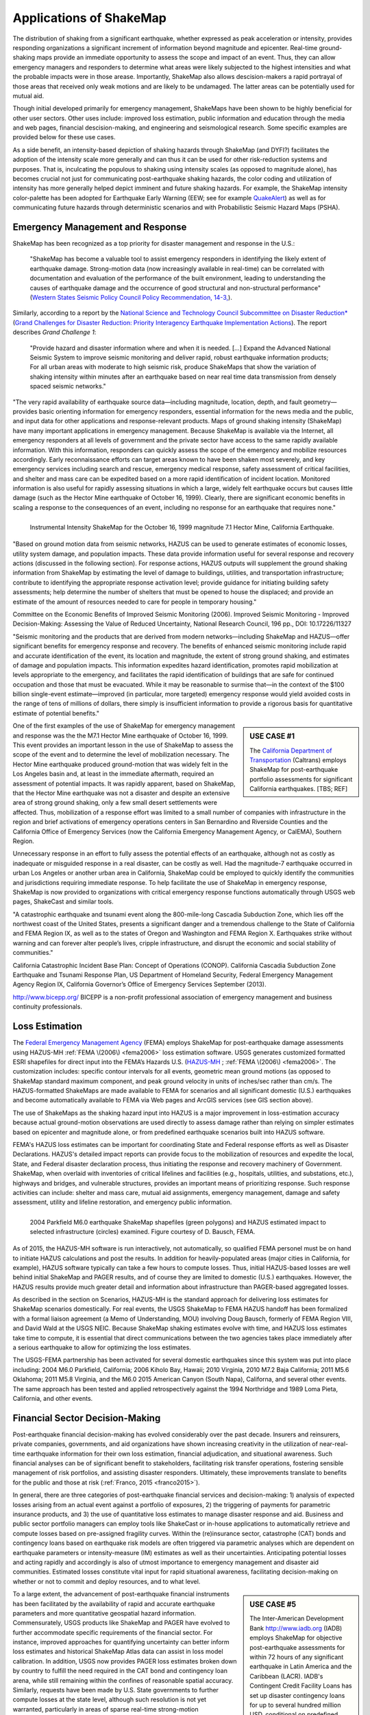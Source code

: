.. _sec_shakemap_applications:

=================================
Applications of ShakeMap
=================================
The distribution of shaking from a significant earthquake, whether expressed as peak acceleration or intensity,
provides responding organizations a significant increment of information beyond magnitude and epicenter.
Real-time ground-shaking maps provide an immediate opportunity to assess the scope and impact of an event. 
Thus, they can allow emergency managers and responders to determine what areas were likely subjected
to the highest intensities and what the probable impacts were in those arease. Importantly, ShakeMap also allows
descision-makers a rapid portrayal of those areas that received only weak motions and are likely to be undamaged. The latter areas can be potentially used for mutual aid. 

Though initial developed primarily for emergency management, ShakeMaps have been
shown to be highly beneficial for other user sectors. Other uses include:
improved loss estimation, public information and education through the media and
web pages, financial descision-making, and engineering and seismological
research. Some specific examples are provided below for these use cases. 

As a side benefit, an intensity-based depiction of shaking hazards through
ShakeMap (and DYFI?) facilitates the adoption of the intensity scale more
generally and can thus it can be used for other risk-reduction systems and
purposes. That is, inculcating the populous to shaking using intensity scales
(as opposed to magnitude alone), has becomes crucial not just for communicating
post-earthquake shaking hazards, the color coding and utilization of intensity
has more generally helped depict imminent and future shaking hazards. For
example, the ShakeMap intensity color-palette has been adopted for Earthquake
Early Warning (EEW; see for example `QuakeAlert
<http://www.shakealert.org/faq/>`_) as well as for communicating future hazards
through deterministic scenarios and with Probabilistic Seismic Hazard Maps
(PSHA). 

Emergency Management and Response
-------------------------------------------------
ShakeMap has been recognized as a top priority for disaster management and response in the U.S.:

  "ShakeMap has become a valuable tool to assist emergency responders in identifying the likely extent of earthquake damage. Strong-motion data (now increasingly available in real-time) can be correlated with documentation and evaluation of the performance of the built environment, leading to understanding the causes of earthquake damage and the occurrence of good structural and non-structural performance" (`Western States Seismic Policy Council Policy Recommendation, 14-3, <www.wsspc.org/wp-content/.../PR_14-3_SeismicMonitoring_WebPub.pdf>`_). 

Similarly, according to a report by the `National Science and Technology Council Subcommittee on Disaster Reduction* <www.sdr.gov>`_ (`Grand Challenges for Disaster Reduction: Priority Interagency Earthquake Implementation Actions <www.sdr.gov/docs/185820_Earthquake_FINAL.pdf>`_). The report describes *Grand Challenge 1*:

    "Provide hazard and disaster information where and when it is needed. [...] Expand the Advanced National Seismic System to improve seismic monitoring and deliver rapid, robust earthquake information products; For all urban areas with moderate to high seismic risk, produce ShakeMaps that show the variation of shaking intensity within minutes after an earthquake based on near real time data transmission from densely spaced seismic networks."

"The very rapid availability of earthquake source data—including magnitude,
location, depth, and fault geometry—provides basic orienting information for
emergency responders, essential information for the news media and the public,
and input data for other applications and response-relevant products. Maps of
ground shaking intensity (ShakeMap) have many important applications in
emergency management. Because ShakeMap is available via the Internet, all
emergency responders at all levels of government and the private sector have
access to the same rapidly available information. With this information,
responders can quickly assess the scope of the emergency and mobilize resources
accordingly. Early reconnaissance efforts can target areas known to have been
shaken most severely, and key emergency services including search and rescue,
emergency medical response, safety assessment of critical facilities, and
shelter and mass care can be expedited based on a more rapid identification of
incident location. Monitored information is also useful for rapidly assessing
situations in which a large, widely felt earthquake occurs but causes little
damage (such as the Hector Mine earthquake of October 16, 1999). Clearly, there
are significant economic benefits in scaling a response to the consequences of
an event, including no response for an earthquake that requires none."

.. figure:: _static/Hector.Mine.ShakeMap.*
   :align: left
   :width: 650px
 
   Instrumental Intensity ShakeMap for the October 16, 1999 magnitude 7.1 Hector Mine, California Earthquake.


"Based on ground motion data from seismic networks, HAZUS can be used to
generate estimates of economic losses, utility system damage, and population
impacts. These data provide information useful for several response and recovery
actions (discussed in the following section). For response actions, HAZUS
outputs will supplement the ground shaking information from ShakeMap by
estimating the level of damage to buildings, utilities, and transportation
infrastructure; contribute to identifying the appropriate response activation
level; provide guidance for initiating building safety assessments; help
determine the number of shelters that must be opened to house the displaced; and
provide an estimate of the amount of resources needed to care for people in
temporary housing."

Committee on the Economic Benefits of Improved Seismic Monitoring (2006). Improved Seismic Monitoring - Improved Decision-Making:
Assessing the Value of Reduced Uncertainty, National Research Council, 196 pp., DOI: 10.17226/11327

"Seismic monitoring and the products that are derived from modern
networks—including ShakeMap and HAZUS—offer significant benefits for emergency
response and recovery. The benefits of enhanced seismic monitoring include rapid
and accurate identification of the event, its location and magnitude, the extent
of strong ground shaking, and estimates of damage and population impacts. This
information expedites hazard identification, promotes rapid mobilization at
levels appropriate to the emergency, and facilitates the rapid identification of
buildings that are safe for continued occupation and those that must be
evacuated. While it may be reasonable to surmise that—in the context of the $100
billion single-event estimate—improved (in particular, more targeted) emergency
response would yield avoided costs in the range of tens of millions of dollars,
there simply is insufficient information to provide a rigorous basis for
quantitative estimate of potential benefits."

.. sidebar:: USE CASE #1

 The `California Department of Transportation <http://www.earthquakeauthority.com/‎>`_ (Caltrans) employs ShakeMap
 for post-earthquake portfolio assessments for significant California earthquakes. [TBS; REF]

One of the first examples of the use of ShakeMap for emergency management and response was the 
the M7.1 Hector Mine earthquake of October 16, 1999. This event provides an important lesson in the use of
ShakeMap to assess the scope of the event and to determine the level of mobilization necessary.
The Hector Mine earthquake produced ground-motion that was widely felt in
the Los Angeles basin and, at least in the immediate aftermath, required an assessment of potential impacts.
It was rapidly apparent, based on ShakeMap, that the Hector Mine earthquake was not a disaster and despite an
extensive area of strong ground shaking, only a few small desert settlements were affected. Thus,
mobilization of a response effort was limited to a small number of companies 
with infrastructure in the region and brief activations of emergency operations centers in
San Bernardino and Riverside Counties and the California Office of Emergency Services
(now the California Emergency Management Agency, or CalEMA), Southern Region.

Unnecessary response in an effort to fully assess the potential effects of an
earthquake, although not as costly as inadequate or misguided response in a real
disaster, can be costly as well. Had the magnitude-7 earthquake occurred in
urban Los Angeles or another urban area in California, ShakeMap could be
employed to quickly identify the communities and jurisdictions requiring
immediate response.  To help facilitate the use of ShakeMap in emergency
response, ShakeMap is now provided to organizations with critical emergency
response functions automatically through USGS web pages, ShakeCast and similar
tools.

"A catastrophic earthquake and tsunami event along the 800-mile-long Cascadia
Subduction Zone, which lies off the northwest coast of the United States,
presents a significant danger and a tremendous challenge to the State of
California and FEMA Region IX, as well as to the states of Oregon and Washington
and FEMA Region X. Earthquakes strike without warning and can forever alter
people’s lives, cripple infrastructure, and disrupt the economic and social
stability of communities."

California Catastrophic Incident Base Plan: Concept of Operations (CONOP).
California Cascadia Subduction Zone Earthquake and Tsunami Response Plan, US
Department of Homeland Security, Federal Emergency Management Agency Region IX,
California Governor’s Office of Emergency Services
September (2013).

http://www.bicepp.org/
BICEPP is a non-profit professional association of emergency management and business continuity professionals.


Loss Estimation
----------------------------------------------------------

The `Federal Emergency Management Agency <http://www.fema.org/‎>`_ (FEMA) employs ShakeMap for
post-earthquake damage assessments using HAZUS-MH :ref:`FEMA \(2006\) <fema2006>` loss estimation software.
USGS generates customized formatted ESRI shapefiles for direct input into the
FEMA’s Hazards U.S. (`HAZUS-MH <http://www.fema.gov/hazus>`_ ; :ref:`FEMA
\(2006\) <fema2006>`. The customization includes: specific contour intervals for
all events, geometric mean ground motions (as opposed to ShakeMap standard
maximum component, and peak ground velocity in units of inches/sec rather than
cm/s. The HAZUS-formatted ShakeMaps are made available to FEMA for scenarios and
all significant domestic (U.S.) earthquakes and become automatically available
to FEMA via Web pages and ArcGIS services (see GIS section above). 

The use of ShakeMaps as the shaking hazard input into HAZUS is a major improvement in loss-estimation accuracy
because actual ground-motion observations are used directly to assess damage rather than relying on simpler
estimates based on epicenter and magnitude alone, or from predefined earthquake scenarios built into HAZUS software.

FEMA's HAZUS loss estimates can be important for coordinating State and Federal
response efforts as well as Disaster Declarations. HAZUS's detailed impact
reports can provide focus to the mobilization of resources and
expedite the local, State, and Federal disaster declaration process, thus
initiating the response and
recovery machinery of Government. ShakeMap, when overlaid with inventories of
critical lifelines and 
facilities (e.g., hospitals, utilities, and substations, etc.), highways and
bridges, and vulnerable structures,
provides an important means of  prioritizing response. Such response activities
can include: shelter and mass care,
mutual aid assignments, emergency management, damage and safety assessment,
utility and lifeline restoration,
and emergency public information.

.. figure::  _static/parkfield.hazus.*
   :width: 650px
   :alt: Parkfield 2004 ShakeMap and HAZUS Losses
   :align: left
   :target: Parkfield 2004 ShakeMap and HAZUS Losses
	    
   2004 Parkfield M6.0 earthquake ShakeMap shapefiles (green polygons) and HAZUS estimated impact to selected
   infrastructure (circles) examined. Figure courtesy of D. Bausch, FEMA.

As of 2015, the HAZUS-MH software is run interactively, not automatically, so
qualified FEMA personel must be on hand to initiate HAZUS calculations and post
the results. In addition for heavily-populated areas (major cities in
California, for example), HAZUS software typically can take a few hours to
compute losses. Thus, initial HAZUS-based losses are well behind initial
ShakeMap and PAGER results, and of course they are limited to domestic (U.S.)
earthquakes. However, the HAZUS results provide much greater detail and
information about infrastructure than PAGER-based aggregated losses. 

As described in the section on Scenarios, HAZUS-MH is the standard approach for
delivering loss estimates for ShakeMap scenarios domestically. For real events,
the USGS ShakeMap to FEMA HAZUS handoff has been formalized with a formal
liaison agreement (a Memo of Understanding, MOU) involving Doug Bausch, formerly
of FEMA Region VIII, and David Wald at the USGS NEIC. Because ShakeMap shaking
estimates evolve with time, and HAZUS loss estimates take time to compute, it is
essential that direct communications between the two agencies takes place
immediately after a serious earthquake to allow for optimizing the loss
estimates.

The USGS-FEMA partnership has been activated for several domestic earthquakes
since this system was put into place including: 2004 M6.0 Parkfield, California;
2006 Kiholo Bay, Hawaii; 2010 Virginia, 2010 M7.2 Baja California; 2011 M5.6
Oklahoma; 2011 M5.8 Virginia, and the M6.0 2015 American Canyon (South
Napa), Californa, and several other events. The same approach has been
tested and applied retrospectively against the 1994 Northridge and 1989
Loma Pieta, California, and other events.

Financial Sector Decision-Making
----------------------------------------------------------
Post-earthquake financial decision-making has evolved considerably over the past
decade. Insurers and reinsurers, private companies, governments, and aid
organizations have shown increasing creativity in the utilization of
near-real-time earthquake information for their own loss estimation, financial
adjudication, and situational awareness. Such financial analyses can be of
significant benefit to stakeholders, facilitating risk transfer operations,
fostering sensible management of risk portfolios, and assisting disaster
responders. Ultimately, these improvements translate to benefits for the public
and those at risk (:ref:`Franco, 2015 <franco2015>`).

In general, there are three categories of post-earthquake financial services and
decision-making: 1) analysis of expected losses arising from an actual event
against a portfolio of exposures, 2) the triggering of payments for parametric
insurance products, and 3) the use of quantitative loss estimates to manage
disaster response and aid. Business and public sector portfolio managers can
employ tools like ShakeCast or in-house applications to automatically retrieve
and compute losses based on pre-assigned fragility curves. Within the
(re)insurance sector, catastrophe (CAT) bonds and contingency loans based on
earthquake risk models are often triggered via parametric analyses which are
dependent on earthquake parameters or intensity-measure (IM) estimates as well
as their uncertainties. Anticipating potential losses and acting rapidly and
accordingly is also of utmost importance to emergency management and disaster
aid communities. Estimated losses constitute vital input for rapid situational
awareness, facilitating decision-making on whether or not to commit and deploy
resources, and to what level.

.. sidebar:: USE CASE #5
	     
  The Inter-American Development Bank `<http://www.iadb.org>`_ (IADB) employs ShakeMap for objective post-earthquake assessments for within 72 hours of  any significant earthquake in Latin America and the Caribbean (LACR). IADB's Contingent Credit Facility Loans has set up disaster contingency loans for up to several hundred million USD, conditional on predefined levels of population exposed to ShakeMap intensity VI and higher. Typically, loans can be distributed when the population over intensity VI reaches at least 2% of the population within the coverage area. Loans are available in six LACR countries during the period of availability (J. Martinez, IADB, written communication, 2014).

To a large extent, the advancement of post-earthquake financial instruments has
been facilitated by the availability of rapid and accurate earthquake parameters
and more quantitative geospatial hazard information. Commensurately, USGS
products like ShakeMap and PAGER have evolved to further accommodate specific
requirements of the financial sector. For instance, improved approaches for
quantifying uncertainty can better inform loss estimates and historical ShakeMap
Atlas data can assist in loss model calibration. In addition, USGS now provides
PAGER loss estimates broken down by country to fulfill the need required in the
CAT bond and contingency loan arena, while still remaining within the confines
of reasonable spatial accuracy. Similarly, requests have been made by U.S. State
governments to further compute losses at the state level, although such
resolution is not yet warranted, particularly in areas of sparse real-time
strong-motion instrumentation. Lastly, for many uses, the automatic retrieval
and processing of ShakeMaps has been facilitated via GeoJSON feeds, web-mapping
servers, and the ShakeCast systems. 

Several types of data and information products available or under development
that may be of benefit to the financial sector. The generation of suites of
standardized earthquake scenarios–both domestic and internationally–is underway,
and an update of the global Atlas of ShakeMaps has been completed (see
:ref:`sec_shakemap-archives`). 

There are several continuing challenges that are actively under consideration
and scrutiny: implementing directivity, computing and depicting spatial ground
motion correlations, improved approaches for quantifying and conveying
uncertainties, and a more explicit ShakeMap policy and version control
documentation. :ref:`Wald and Franco \(2016\) <wald2016>` describe how these
advances may in turn facilitate the appearance of new and more refined financial
instruments.
 
Public Information and Education
---------------------------------------------
The rapid availability of ShakeMap on the Internet combined with the urgent
desire for information following a significant earthquake makes this mapping
tool a huge potential source of public information and education. In instances
in which an earthquake receives significant news coverage, the ShakeMap site as
well as the “Did You Feel It?” (DYFI) system receives an enormous increase in
web site visitors (:ref:`Wald et al., 2011 <wald2011c>`). Such opportunities are
amplified by widespread adoption of ShakeMap into media and educational
materials by other institutions. 

ShakeMap's intensity scale is key for introducing and inculcating the public and
the media to the importance of macroseismic intensity rather than the continuing
sole dependence on magnitude as the scale of reference for earthquakes. Although
Japanese Meterological Agency (JMA) Intensity (.e.g., :ref:`JMA, 1996
<jma1996>`) differs slightly from its U.S. MMI counterpart---JMA's is strictly
instrumentally-derived---it is widely used and understood in Japan (e.g.,
:ref:`Celsi et al., 2005 <celsi2005>`). JMA has successfully made intensity the
norm for communicating to the Japanese population about real-time and future
earthquake hazards via television, smartphone, Web content, annual earthquake
drills, and the educational system. Because JMA intensity is widely understood,
public is be more attuned to earthquake risks than populations familiar only
with magnitude descriptions of earthquakes (e.g., :ref:`Celsi et al., 2005
<celsi2005>`). 

"Earthquake education also occurs through the media. The anchoring effect we
report may be lessened signiﬁcantly if the press consistently used the Mercalli
scale and helped to educate the public about the scale. Research should be
conducted to better understand if and how news organizations can successfully
utilize the Mercalli scale in communicating earthquake information. Alternative
formats, for example, using letters rather than Roman numerals for the
categories, may ameliorate the confusion between magnitude and Mercalli scales.
The experience in Japan provides support for the idea that laypeople can learn
to use the two scales side by side. The Japanese media report both intensities
and magnitude, with viewers maintaining a clearer understanding of the
relationship between magnitude and intensity. In Japan, the overall magnitude
and the intensity are both instrument numbers, with the latter being
location-specific."

The inculcation of the public to intensity is inline with the findings of
:ref:`Gomberg and Jokobitz \(2013\) <gomberg2013>` "Simpler messaging and
explanations are needed by some users,
and this may be achieved by developing two styles of some products, one designed
for nontechnical users and the other tailored for engineers and scientists. The
tangible impacts of an earthquake must be conveyed more simply and succinctly,
employing a scale useful for decision-making at the regional and local levels."

Acknowledging the importance of ShakeMap as a tool for public information and
education, considerable effort was taken to provide the range of formats
suitable for broadcast and Web pages. Initially, Media Maps, simplified versions
of the Instrumental Intensity maps were packaged in a way that makes them more
suitable for broadcast
to low-resolution devices, such as TV monitors: roads and borders are thicker;
fonts are
larger; and the title and intensity scale are simplified, and "TV guide"
information sheet intended to supplement the Media Maps was provided to allow
easier delivery of basic earthquake information. These formats have naturally
evolved to GIS, KML, and now interactive (zoomable) maps that allow
customization of the basemap layers and other content.

However, some of the static maps have made for the most widespread distribution.
A very widely used graphic (:num:`Figure #northridge-nisqually`), for example,
compares ShakeMap-generated intensities for the 1994 Northridge earthquake, a
shallow crustal earthquake near Los Angeles, with the 2001, deep, intraslab
Nisqually, WA, earthquake. This figure was reprinted in numerous reports,
textbooks, classes, reports, and briefings including `Putting Down Roots
<http://www.earthquakecountry.org/roots/shaking.html>`_ and the :ref:`National
Research Council <NRC2006>`, for example.

.. _northridge-nisqually:

.. figure:: _static/Northridge.Nisqually.*
   :align: left
   :width: 650px
 
   Widely adopted graphic of comparing ShakeMaps for the 2001 Nisqually, WA (M6.8), and 1994 Northridge, CA (M6.7) earthquakes showing how distance from an earthquake affects the level of shaking experienced. Even though the magnitude of the Nisqually earthquake was slightly larger than the Northridge earthquake, the shaking was lower on average primarily because the fault that ruptured during the Northridge earthquake was shallower (5-20 km deep) than that for the Nisqually earthquake (about 45-50 km deep).

The continued long-term education of the populous to intensity continues through many TV and other channels,
for instance, in education (e.g., `Larry Braile's undergraduate courses <http://web.ics.purdue.edu/~braile/edumod/eqhazard/eqhazard2.htm>`_), textbooks (e.g., :ref:`Yeats, 2004 <yeats2004>`
"Living with Earthquakes in the Pacific Northwest"),
and `Wikipedia <https://en.wikipedia.org/wiki/2001_Nisqually_earthquake>`_.

Emergency Preparedness
-------------------------------------------------
[TBS]
Department of Labor `Occupational Safety and Health Administration <https://www.osha.gov/dts/earthquakes/preparedness.html>`_ ; `ShakeOut <http://www.shakeout.org/home.html>`_

Earthquake Engineering and Seismological Research
-----------------------------------------------------

For potentially damaging earthquakes, ShakeMap also produces response spectral
acceleration values at three periods
(0.3, 1.0, and 3.0 s) for use not only in loss estimation as mentioned above,
but these IMs also serve many earthquake engineering analysis purposes. In a
post-earthquake environment, information from engineering analyses of structures
(including via ShakeCast, see below) provides a framework for post-earthquake
occupancy and damage inspection by civil engineers.

In addition to providing information on recent events, ShakeMap Web pages
provide maps and aggregate shaking intensity measures (IMs) for numerous
earthquakes, both for recent events (Archives)as well has historic and events
(Atlas).
In the long term---in conjunction with reported macroseismic data or specific
damage observations---the parametric IMs provide the basis for analyses of
ground motion observations and human behavior as well as response by both the
natural and built environments. What follows is a short survey of several recent
studies related to these data.  

[TBS] 

.. Engineers have found these maps helpful in evaluating the maximum and cumulative effects of seismic loading
   for the life of any particular structure. This is particularly relevant given the discovery of the potential damage
   to column/beam welds in steel buildings following the 1994 Northridge earthquake.

.. In seismological research, ShakeMap has been proven particularly effective in gaining a quick overview of
   the effects of geological structure and earthquake rupture processes on the nature of recorded ground-motions.
   ShakeMaps showing the distribution of recorded peak ground acceleration (PGA) and peak ground velocity (PGV)
   overlain on regional topography maps allow scientists to gauge the effects of local site amplification because
   topography is a simple proxy for rock versus deep-basin soil-site conditions.  This can lead to more detailed
   investigations into the nature of the controlling factors in generating localized regions of damaging
   ground-motions.

ShakeMap is also a source frequently used by scientists developing Ground Motion
Prediction Equations (GMPEs), Ground Motion/Intensity Conversation Equations
(GMICEs), and other studies where accumulated peak ground motion data are
useful.

.. Sum Mak (2015) Mah et al (2014).
